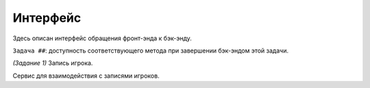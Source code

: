 Интерфейс
=========

Здесь описан интерфейс обращения фронт-энда к бэк-энду.

``Задача ##``: доступность соответствующего метода при завершении бэк-эндом этой задачи.

.. default-domain:: csharp

.. namespace:: bulker.Player

.. class:: Player

    *(Задание 1)* Запись игрока.

    .. property:: Guid id { get; }

    .. property:: DateTimeOffset dateCreated { get; }

    .. property:: Color color { get; }
    
    .. property:: String name { get; set; }

    .. property:: bool isAlive { get; set; }


.. class:: IPlayerService

    Сервис для взаимодействия с записями игроков.

    .. method:: Guid CreatePlayer(string Name)

        *(Задание 1)* Генерирует запись для игрока с именем ``Name``. Возвращает его ID.

    .. method:: Player GetPlayer(Guid ID)

        *(Задание 1)* Получает общую информацию по игроку (т.е. исключая его игровые характеристики).

    .. method:: IEnumerable<Player> GetPlayers()

        *(Задание 1)* Получает общую информацию по всем игрокам.

    .. method:: void UpdatePlayer(Player player)

        *(Задание 1)* Заменяет в БД/словаре запись с соответствующим ID объектом ``player``.

    .. method:: void DeletePlayer(Guid ID)

        *(Задание 1)* Удаляет в БД/словаре запись с соответствующим ID.

    .. method:: Dictionary<string,string> GetTraits()

        *(Задание 2)* Получает все возможные характеристики игрока. Ключом здесь выступает кодовое название (далее ``TraitKey``), значением - внешнее название.

    .. method:: (string,string) GetPlayerTrait(Guid ID, string TraitKey)

        *(Задание 2)* Получает значение соответствующей черты ``TraitKey`` у игрока ``ID``.

    .. method:: void SwapPlayerTrait(Guid subject, Guid object, string TraitKey)

        *(Задание 2)* Меняет местами черту ``TraitKey`` у игроков ``subject`` и ``object``.
        *Не забудьте обновить черту, если она раскрыта, через* ``GetPlayerTrait``!

    .. method:: void RandomizePlayerTrait(Guid player, string TraitKey)

        *(Задание 2)* Генерирует новое значение для черты ``TraitKey`` для игрока ``player``.
        *Не забудьте обновить черту, если она раскрыта, через* ``GetPlayerTrait``!